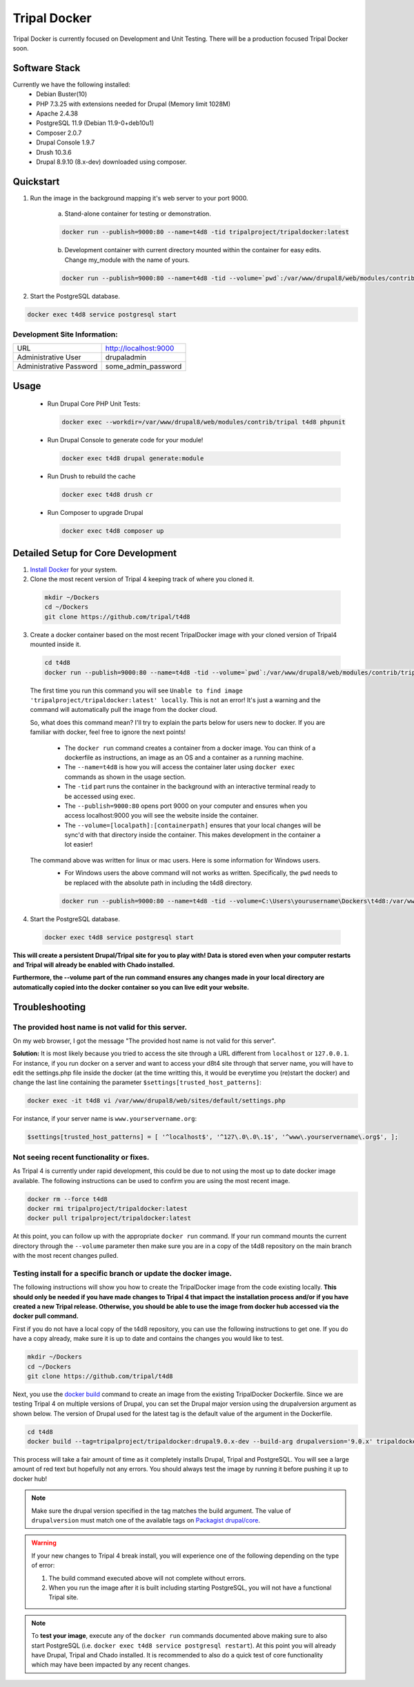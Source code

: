 Tripal Docker
================

Tripal Docker is currently focused on Development and Unit Testing. There will be a production focused Tripal Docker soon.

Software Stack
------------------

Currently we have the following installed:
 - Debian Buster(10)
 - PHP 7.3.25 with extensions needed for Drupal (Memory limit 1028M)
 - Apache 2.4.38
 - PostgreSQL 11.9 (Debian 11.9-0+deb10u1)
 - Composer 2.0.7
 - Drupal Console 1.9.7
 - Drush 10.3.6
 - Drupal 8.9.10  (8.x-dev) downloaded using composer.

Quickstart
------------

1. Run the image in the background mapping it's web server to your port 9000.

    a) Stand-alone container for testing or demonstration.

    .. code::

      docker run --publish=9000:80 --name=t4d8 -tid tripalproject/tripaldocker:latest

    b) Development container with current directory mounted within the container for easy edits. Change my_module with the name of yours.

    .. code::

      docker run --publish=9000:80 --name=t4d8 -tid --volume=`pwd`:/var/www/drupal8/web/modules/contrib/my_module tripalproject/tripaldocker:latest

2. Start the PostgreSQL database.

.. code::

  docker exec t4d8 service postgresql start


Development Site Information:
^^^^^^^^^^^^^^^^^^^^^^^^^^^^^^

+-------------------------+-----------------------+
| URL                     | http://localhost:9000 |
+-------------------------+-----------------------+
| Administrative User     | drupaladmin           |
+-------------------------+-----------------------+
| Administrative Password | some_admin_password   |
+-------------------------+-----------------------+


Usage
----------

 - Run Drupal Core PHP Unit Tests:

   .. code::

    docker exec --workdir=/var/www/drupal8/web/modules/contrib/tripal t4d8 phpunit

 - Run Drupal Console to generate code for your module!

   .. code::

    docker exec t4d8 drupal generate:module

 - Run Drush to rebuild the cache

   .. code::

    docker exec t4d8 drush cr

 - Run Composer to upgrade Drupal

   .. code::

    docker exec t4d8 composer up

Detailed Setup for Core Development
------------------------------------

1. `Install Docker <https://docs.docker.com/get-docker>`_ for your system.


2. Clone the most recent version of Tripal 4 keeping track of where you cloned it.

  .. code-block:: bash

    mkdir ~/Dockers
    cd ~/Dockers
    git clone https://github.com/tripal/t4d8

3. Create a docker container based on the most recent TripalDocker image with your cloned version of Tripal4 mounted inside it.

  .. code-block:: bash

    cd t4d8
    docker run --publish=9000:80 --name=t4d8 -tid --volume=`pwd`:/var/www/drupal8/web/modules/contrib/tripal tripalproject/tripaldocker:latest

  The first time you run this command you will see ``Unable to find image 'tripalproject/tripaldocker:latest' locally``. This is not an error! It's just a warning and the command will automatically pull the image from the docker cloud.

  So, what does this command mean? I'll try to explain the parts below for users new to docker. If you are familiar with docker, feel free to ignore the next points!

   - The ``docker run`` command creates a container from a docker image. You can think of a dockerfile as instructions, an image as an OS and a container as a running machine.
   - The ``--name=t4d8`` is how you will access the container later using ``docker exec`` commands as shown in the usage section.
   - The ``-tid`` part runs the container in the background with an interactive terminal ready to be accessed using exec.
   - The ``--publish=9000:80`` opens port 9000 on your computer and ensures when you access localhost:9000 you will see the website inside the container.
   - The ``--volume=[localpath]:[containerpath]`` ensures that your local changes will be sync'd with that directory inside the container. This makes development in the container a lot easier!

  The command above was written for linux or mac users. Here is some information for Windows users.
   - For Windows users the above command will not works as written. Specifically, the ``pwd`` needs to be replaced with the absolute path in including the t4d8 directory.

   .. code-block:: bash

    docker run --publish=9000:80 --name=t4d8 -tid --volume=C:\Users\yourusername\Dockers\t4d8:/var/www/drupal8/web/modules/contrib/tripal tripalproject/tripaldocker:latest``

4. Start the PostgreSQL database.

  .. code-block:: bash

    docker exec t4d8 service postgresql start

**This will create a persistent Drupal/Tripal site for you to play with! Data is stored even when your computer restarts and Tripal will already be enabled with Chado installed.**

**Furthermore, the --volume part of the run command ensures any changes made in your local directory are automatically copied into the docker container so you can live edit your website.**

Troubleshooting
---------------

The provided host name is not valid for this server.
^^^^^^^^^^^^^^^^^^^^^^^^^^^^^^^^^^^^^^^^^^^^^^^^^^^^^^^
On my web browser, I got the message "The provided host name is not valid for this server".

**Solution:** It is most likely because you tried to access the site through a URL different from ``localhost`` or ``127.0.0.1``. For instance, if you run docker on a server and want to access your d8t4 site through that server name, you will have to edit the settings.php file inside the docker (at the time writting this, it would be everytime you (re)start the docker) and change the last line containing the parameter ``$settings[trusted_host_patterns]``:

.. code::

  docker exec -it t4d8 vi /var/www/drupal8/web/sites/default/settings.php

For instance, if your server name is ``www.yourservername.org``:

.. code::

  $settings[trusted_host_patterns] = [ '^localhost$', '^127\.0\.0\.1$', '^www\.yourservername\.org$', ];

Not seeing recent functionality or fixes.
^^^^^^^^^^^^^^^^^^^^^^^^^^^^^^^^^^^^^^^^^^^

As Tripal 4 is currently under rapid development, this could be due to not using the most up to date docker image available. The following instructions can be used to confirm you are using the most recent image.

.. code-block:: bash

  docker rm --force t4d8
  docker rmi tripalproject/tripaldocker:latest
  docker pull tripalproject/tripaldocker:latest

At this point, you can follow up with the appropriate ``docker run`` command. If your run command mounts the current directory through the ``--volume`` parameter then make sure you are in a copy of the t4d8 repository on the main branch with the most recent changes pulled.

Testing install for a specific branch or update the docker image.
^^^^^^^^^^^^^^^^^^^^^^^^^^^^^^^^^^^^^^^^^^^^^^^^^^^^^^^^^^^^^^^^^^^^^^^^^^^^

The following instructions will show you how to create the TripalDocker image from the code existing locally. **This should only be needed if you have made changes to Tripal 4 that impact the installation process and/or if you have created a new Tripal release. Otherwise, you should be able to use the image from docker hub accessed via the docker pull command.**

First if you do not have a local copy of the t4d8 repository, you can use the following instructions to get one. If you do have a copy already, make sure it is up to date and contains the changes you would like to test.

.. code-block:: bash

  mkdir ~/Dockers
  cd ~/Dockers
  git clone https://github.com/tripal/t4d8

Next, you use the `docker build <https://docs.docker.com/engine/reference/commandline/build/>`_ command to create an image from the existing TripalDocker Dockerfile. Since we are testing Tripal 4 on multiple versions of Drupal, you can set the Drupal major version using the drupalversion argument as shown below. The version of Drupal used for the latest tag is the default value of the argument in the Dockerfile.

.. code-block:: bash

  cd t4d8
  docker build --tag=tripalproject/tripaldocker:drupal9.0.x-dev --build-arg drupalversion='9.0.x' tripaldocker/

This process will take a fair amount of time as it completely installs Drupal, Tripal and PostgreSQL. You will see a large amount of red text but hopefully not any errors. You should always test the image by running it before pushing it up to docker hub!

.. note::

  Make sure the drupal version specified in the tag matches the build argument. The value of ``drupalversion`` must match one of the available tags on `Packagist drupal/core <https://packagist.org/packages/drupal/core>`_.

.. warning::

  If your new changes to Tripal 4 break install, you will experience one of the following depending on the type of error:

  1. The build command executed above will not complete without errors.
  2. When you run the image after it is built including starting PostgreSQL, you will not have a functional Tripal site.

.. note::

  To **test your image**, execute any of the ``docker run`` commands documented above making sure to also start PostgreSQL (i.e. ``docker exec t4d8 service postgresql restart``). At this point you will already have Drupal, Tripal and Chado installed. It is recommended to also do a quick test of core functionality which may have been impacted by any recent changes.

